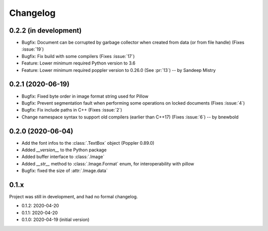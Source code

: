 .. _changelog:

Changelog
=========

0.2.2 (in development)
-----------------------

- Bugfix: Document can be corrupted by garbage collector when created from data (or from file handle) (Fixes :issue:`19`)
- Bugfix: Fix build with some compilers (Fixes :issue:`17`)
- Feature: Lower minimum required Python version to 3.6
- Feature: Lower minimum required poppler version to 0.26.0 (See :pr:`13`)  -- by Sandeep Mistry

0.2.1 (2020-06-19)
------------------

- Bugfix: Fixed byte order in image format string used for Pillow
- Bugfix: Prevent segmentation fault when performing some operations on locked documents (Fixes :issue:`4`)
- Bugfix: Fix include paths in C++ (Fixes :issue:`2`)
- Change namespace syntax to support old compilers (earlier than C++17) (Fixes :issue:`6`)  -- by bnewbold

0.2.0 (2020-06-04)
------------------

- Add the font infos to the :class:`.TextBox` object (Poppler 0.89.0)
- Added `__version__` to the Python package
- Added buffer interface to :class:`.Image`
- Added `__str__` method to :class:`.Image.Format` enum, for interoperability with pillow
- Bugfix: fixed the size of :attr:`.Image.data`

0.1.x
-----

Project was still in development, and had no formal changelog.

- 0.1.2: 2020-04-20
- 0.1.1: 2020-04-20
- 0.1.0: 2020-04-19 (initial version)
